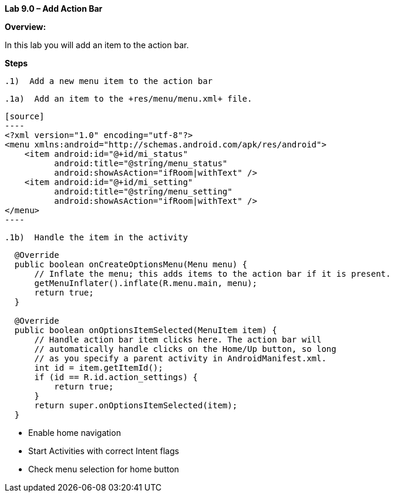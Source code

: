**Lab 9.0 – Add Action Bar   **

**Overview: **

In this lab you will add an item to the action bar.

**Steps**

 .1)  Add a new menu item to the action bar

  .1a)  Add an item to the +res/menu/menu.xml+ file.

 [source]
 ----
 <?xml version="1.0" encoding="utf-8"?>
 <menu xmlns:android="http://schemas.android.com/apk/res/android">
     <item android:id="@+id/mi_status"
           android:title="@string/menu_status"
           android:showAsAction="ifRoom|withText" />
     <item android:id="@+id/mi_setting"
           android:title="@string/menu_setting"
           android:showAsAction="ifRoom|withText" />
 </menu>
 ----

  .1b)  Handle the item in the activity

[source]
----
  @Override
  public boolean onCreateOptionsMenu(Menu menu) {
      // Inflate the menu; this adds items to the action bar if it is present.
      getMenuInflater().inflate(R.menu.main, menu);
      return true;
  }

  @Override
  public boolean onOptionsItemSelected(MenuItem item) {
      // Handle action bar item clicks here. The action bar will
      // automatically handle clicks on the Home/Up button, so long
      // as you specify a parent activity in AndroidManifest.xml.
      int id = item.getItemId();
      if (id == R.id.action_settings) {
          return true;
      }
      return super.onOptionsItemSelected(item);
  }
----

 - Enable home navigation

 - Start Activities with correct Intent flags

 - Check menu selection for home button